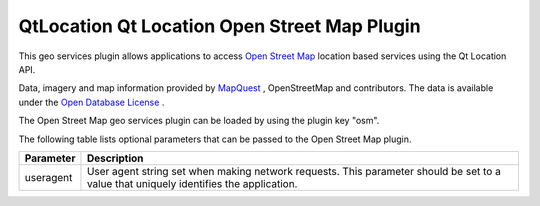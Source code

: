 .. _sdk_qtlocation_qt_location_open_street_map_plugin:

QtLocation Qt Location Open Street Map Plugin
=============================================



This geo services plugin allows applications to access `Open Street Map <http://openstreetmap.org>`_  location based services using the Qt Location API.

Data, imagery and map information provided by `MapQuest <http://www.mapquest.com>`_ , OpenStreetMap and contributors. The data is available under the `Open Database License <http://www.opendatacommons.org/licenses/odbl>`_ .

The Open Street Map geo services plugin can be loaded by using the plugin key "osm".

The following table lists optional parameters that can be passed to the Open Street Map plugin.

+-------------+-----------------------------------------------------------------------------------------------------------------------------------------+
| Parameter   | Description                                                                                                                             |
+=============+=========================================================================================================================================+
| useragent   | User agent string set when making network requests. This parameter should be set to a value that uniquely identifies the application.   |
+-------------+-----------------------------------------------------------------------------------------------------------------------------------------+

